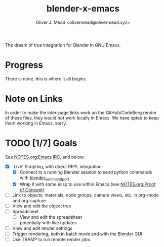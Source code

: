 #+title: blender-x-emacs
#+author: Oliver J. Mead <olivermead@olivermead.xyz>

The dream of true integration for Blender in GNU Emacs.

* Progress
There is none, this is where it all begins.

* Note on Links
In order to make the inter-page links work on the GitHub/CodeBerg
render of these files, they would not work locally in Emacs. We have
opted to keep them working in Emacs, sorry.

* TODO [1/7] Goals
See [[file:NOTES.org::*Emacs IRC][NOTES.org:Emacs IRC]], and below:
+ [X] 'Live' Scripting, with direct REPL integration
  + [X] Connect to a running Blender session to send python commands with [[https://github.com/masscollaborationlabs/blender_command_port][blender_command_port]]
  + [X] Wrap it with some elisp to use within Emacs (see [[./NOTES.org::*Proof of Concept][NOTES.org:Proof of Concept]])
+ [ ] Link to objects, materials, node groups, camera views, etc. in org-mode and org-capture
+ [ ] View and edit the object tree
+ [ ] Spreadsheet
  + [ ] View and edit the spreadsheet
  + [ ] potentially with live updates
+ [ ] View and edit render settings
+ [ ] Trigger rendering, both in batch mode and with the Blender GUI
+ [ ] Use TRAMP to run remote render jobs

